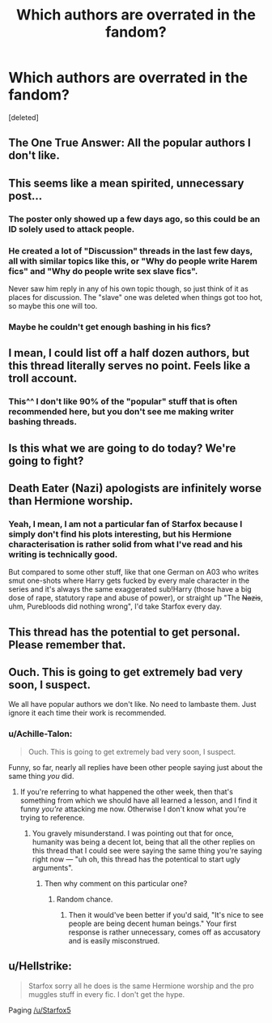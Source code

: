 #+TITLE: Which authors are overrated in the fandom?

* Which authors are overrated in the fandom?
:PROPERTIES:
:Score: 0
:DateUnix: 1524492406.0
:DateShort: 2018-Apr-23
:FlairText: Discussion
:END:
[deleted]


** The One True Answer: All the popular authors I don't like.
:PROPERTIES:
:Author: MindForgedManacle
:Score: 13
:DateUnix: 1524492916.0
:DateShort: 2018-Apr-23
:END:


** This seems like a mean spirited, unnecessary post...
:PROPERTIES:
:Author: FloreatCastellum
:Score: 11
:DateUnix: 1524498794.0
:DateShort: 2018-Apr-23
:END:

*** The poster only showed up a few days ago, so this could be an ID solely used to attack people.
:PROPERTIES:
:Author: InquisitorCOC
:Score: 4
:DateUnix: 1524499209.0
:DateShort: 2018-Apr-23
:END:


*** He created a lot of "Discussion" threads in the last few days, all with similar topics like this, or "Why do people write Harem fics" and "Why do people write sex slave fics".

Never saw him reply in any of his own topic though, so just think of it as places for discussion. The "slave" one was deleted when things got too hot, so maybe this one will too.
:PROPERTIES:
:Author: ShiroVN
:Score: 2
:DateUnix: 1524500376.0
:DateShort: 2018-Apr-23
:END:


*** Maybe he couldn't get enough bashing in his fics?
:PROPERTIES:
:Score: 1
:DateUnix: 1524498978.0
:DateShort: 2018-Apr-23
:END:


** I mean, I could list off a half dozen authors, but this thread literally serves no point. Feels like a troll account.
:PROPERTIES:
:Author: Lord_Anarchy
:Score: 3
:DateUnix: 1524502624.0
:DateShort: 2018-Apr-23
:END:

*** This^^ I don't like 90% of the "popular" stuff that is often recommended here, but you don't see me making writer bashing threads.
:PROPERTIES:
:Author: Hellstrike
:Score: 2
:DateUnix: 1524504011.0
:DateShort: 2018-Apr-23
:END:


** Is this what we are going to do today? We're going to fight?
:PROPERTIES:
:Author: Full-Paragon
:Score: 3
:DateUnix: 1524498136.0
:DateShort: 2018-Apr-23
:END:


** Death Eater (Nazi) apologists are infinitely worse than Hermione worship.
:PROPERTIES:
:Author: InquisitorCOC
:Score: 3
:DateUnix: 1524498180.0
:DateShort: 2018-Apr-23
:END:

*** Yeah, I mean, I am not a particular fan of Starfox because I simply don't find his plots interesting, but his Hermione characterisation is rather solid from what I've read and his writing is technically good.

But compared to some other stuff, like that one German on A03 who writes smut one-shots where Harry gets fucked by every male character in the series and it's always the same exaggerated sub!Harry (those have a big dose of rape, statutory rape and abuse of power), or straight up "The +Nazis+, uhm, Purebloods did nothing wrong", I'd take Starfox every day.
:PROPERTIES:
:Author: Hellstrike
:Score: 2
:DateUnix: 1524503853.0
:DateShort: 2018-Apr-23
:END:


** This thread has the potential to get personal. Please remember that.
:PROPERTIES:
:Author: herO_wraith
:Score: 1
:DateUnix: 1524497796.0
:DateShort: 2018-Apr-23
:END:


** Ouch. This is going to get extremely bad very soon, I suspect.

We all have popular authors we don't like. No need to lambaste them. Just ignore it each time their work is recommended.
:PROPERTIES:
:Author: abnormalopinion
:Score: 1
:DateUnix: 1524498607.0
:DateShort: 2018-Apr-23
:END:

*** u/Achille-Talon:
#+begin_quote
  Ouch. This is going to get extremely bad very soon, I suspect.
#+end_quote

Funny, so far, nearly all replies have been other people saying just about the same thing /you/ did.
:PROPERTIES:
:Author: Achille-Talon
:Score: 1
:DateUnix: 1524503669.0
:DateShort: 2018-Apr-23
:END:

**** If you're referring to what happened the other week, then that's something from which we should have all learned a lesson, and I find it funny /you're/ attacking me now. Otherwise I don't know what you're trying to reference.
:PROPERTIES:
:Author: abnormalopinion
:Score: 1
:DateUnix: 1524504662.0
:DateShort: 2018-Apr-23
:END:

***** You gravely misunderstand. I was pointing out that for once, humanity was being a decent lot, being that all the other replies on this thread that I could see were saying the same thing you're saying right now --- "uh oh, this thread has the potentical to start ugly arguments".
:PROPERTIES:
:Author: Achille-Talon
:Score: 1
:DateUnix: 1524506105.0
:DateShort: 2018-Apr-23
:END:

****** Then why comment on this particular one?
:PROPERTIES:
:Author: abnormalopinion
:Score: 1
:DateUnix: 1524507078.0
:DateShort: 2018-Apr-23
:END:

******* Random chance.
:PROPERTIES:
:Author: Achille-Talon
:Score: 1
:DateUnix: 1524510166.0
:DateShort: 2018-Apr-23
:END:

******** Then it would've been better if you'd said, "It's nice to see people are being decent human beings." Your first response is rather unnecessary, comes off as accusatory and is easily misconstrued.
:PROPERTIES:
:Author: abnormalopinion
:Score: 1
:DateUnix: 1524517030.0
:DateShort: 2018-Apr-24
:END:


** u/Hellstrike:
#+begin_quote
  Starfox sorry all he does is the same Hermione worship and the pro muggles stuff in every fic. I don't get the hype.
#+end_quote

Paging [[/u/Starfox5]]
:PROPERTIES:
:Author: Hellstrike
:Score: 1
:DateUnix: 1524495238.0
:DateShort: 2018-Apr-23
:END:
